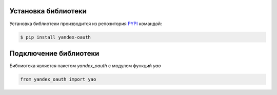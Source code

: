 Установка библиотеки
====================

Установка библиотеки производится из репозитория `PYPI <https://pypi.org/project/yandex-oauth/>`_ командой:

.. code-block:: console

    $ pip install yandex-oauth

Подключение библиотеки
======================

Библиотека является пакетом *yandex_oauth* с модулем функций *yao*

.. code-block:: python

    from yandex_oauth import yao


